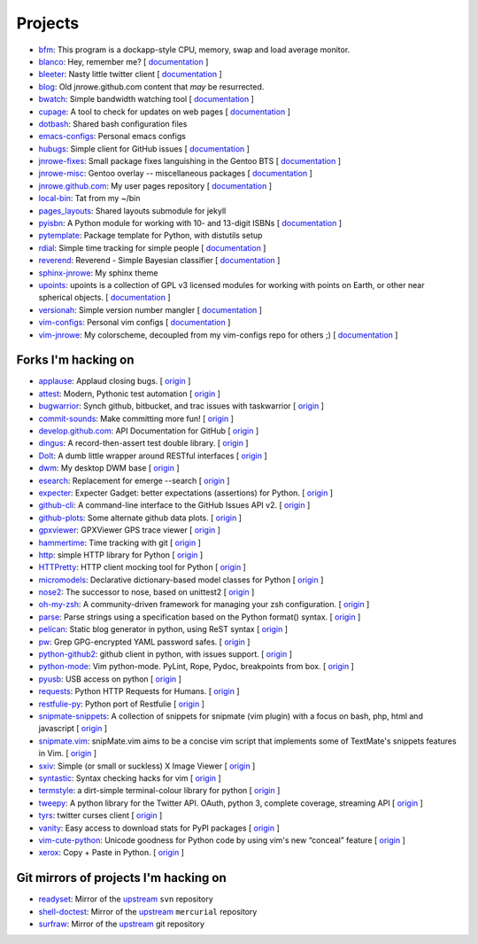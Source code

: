 Projects
========

* `bfm <https://github.com/JNRowe/bfm>`__: This program is a dockapp-style CPU, memory, swap and load average monitor.
* `blanco <https://github.com/JNRowe/blanco>`__: Hey, remember me? [ `documentation <http://jnrowe.github.com/blanco>`__ ]
* `bleeter <https://github.com/JNRowe/bleeter>`__: Nasty little twitter client [ `documentation <http://jnrowe.github.com/bleeter/>`__ ]
* `blog <https://github.com/JNRowe/blog>`__: Old jnrowe.github.com content that *may* be resurrected.
* `bwatch <https://github.com/JNRowe/bwatch>`__: Simple bandwidth watching tool [ `documentation <http://jnrowe.github.com/bwatch/>`__ ]
* `cupage <https://github.com/JNRowe/cupage>`__: A tool to check for updates on web pages [ `documentation <http://jnrowe.github.com/cupage>`__ ]
* `dotbash <https://github.com/JNRowe/dotbash>`__: Shared bash configuration files
* `emacs-configs <https://github.com/JNRowe/emacs-configs>`__: Personal emacs configs
* `hubugs <https://github.com/JNRowe/hubugs>`__: Simple client for GitHub issues [ `documentation <http://hubugs.rtfd.org/>`__ ]
* `jnrowe-fixes <https://github.com/JNRowe/jnrowe-fixes>`__: Small package fixes languishing in the Gentoo BTS [ `documentation <http://jnrowe.github.com/jnrowe-fixes>`__ ]
* `jnrowe-misc <https://github.com/JNRowe/jnrowe-misc>`__: Gentoo overlay -- miscellaneous packages [ `documentation <http://jnrowe-misc.rtfd.org/>`__ ]
* `jnrowe.github.com <https://github.com/JNRowe/jnrowe.github.com>`__: My user pages repository [ `documentation <http://jnrowe.github.com/>`__ ]
* `local-bin <https://github.com/JNRowe/local-bin>`__: Tat from my ~/bin
* `pages_layouts <https://github.com/JNRowe/pages_layouts>`__: Shared layouts submodule for jekyll
* `pyisbn <https://github.com/JNRowe/pyisbn>`__: A Python module for working with 10- and 13-digit ISBNs [ `documentation <http://packages.python.org/pyisbn/>`__ ]
* `pytemplate <https://github.com/JNRowe/pytemplate>`__: Package template for Python, with distutils setup
* `rdial <https://github.com/JNRowe/rdial>`__: Simple time tracking for simple people [ `documentation <http://rdial.rtfd.org/>`__ ]
* `reverend <https://github.com/JNRowe/reverend>`__: Reverend - Simple Bayesian classifier [ `documentation <http://divmod.org/trac/wiki/DivmodReverend>`__ ]
* `sphinx-jnrowe <https://github.com/JNRowe/sphinx-jnrowe>`__: My sphinx theme
* `upoints <https://github.com/JNRowe/upoints>`__: upoints is a collection of GPL v3 licensed modules for working with points on Earth, or other near spherical objects. [ `documentation <http://jnrowe.github.com/upoints/>`__ ]
* `versionah <https://github.com/JNRowe/versionah>`__: Simple version number mangler [ `documentation <http://versionah.rtfd.org/>`__ ]
* `vim-configs <https://github.com/JNRowe/vim-configs>`__: Personal vim configs [ `documentation <http://jnrowe.github.com/vim-configs>`__ ]
* `vim-jnrowe <https://github.com/JNRowe/vim-jnrowe>`__: My colorscheme, decoupled from my vim-configs repo for others ;) [ `documentation <http://jnrowe.github.com/vim-jnrowe/>`__ ]

Forks I'm hacking on
--------------------

* `applause <https://github.com/JNRowe/applause>`__: Applaud closing bugs. [ `origin <https://github.com/storborg/applause>`__ ]
* `attest <https://github.com/JNRowe/attest>`__: Modern, Pythonic test automation [ `origin <https://github.com/dag/attest>`__ ]
* `bugwarrior <https://github.com/JNRowe/bugwarrior>`__: Synch github, bitbucket, and trac issues with taskwarrior [ `origin <https://github.com/ralphbean/bugwarrior>`__ ]
* `commit-sounds <https://github.com/JNRowe/commit-sounds>`__: Make committing more fun! [ `origin <https://github.com/mika/commit-sounds>`__ ]
* `develop.github.com <https://github.com/JNRowe/develop.github.com>`__: API Documentation for GitHub [ `origin <https://github.com/github/develop.github.com>`__ ]
* `dingus <https://github.com/JNRowe/dingus>`__: A record-then-assert test double library. [ `origin <https://github.com/garybernhardt/dingus>`__ ]
* `Dolt <https://github.com/JNRowe/Dolt>`__: A dumb little wrapper around RESTful interfaces [ `origin <https://github.com/tswicegood/Dolt>`__ ]
* `dwm <https://github.com/JNRowe/dwm>`__: My desktop DWM base [ `origin <https://github.com/suckless/dwm>`__ ]
* `esearch <https://github.com/JNRowe/esearch>`__: Replacement for emerge --search [ `origin <https://github.com/fuzzyray/esearch>`__ ]
* `expecter <https://github.com/JNRowe/expecter>`__: Expecter Gadget: better expectations (assertions) for Python. [ `origin <https://github.com/garybernhardt/expecter>`__ ]
* `github-cli <https://github.com/JNRowe/github-cli>`__: A command-line interface to the GitHub Issues API v2. [ `origin <https://github.com/jsmits/github-cli>`__ ]
* `github-plots <https://github.com/JNRowe/github-plots>`__: Some alternate github data plots. [ `origin <https://github.com/cartlogic/github-plots>`__ ]
* `gpxviewer <https://github.com/JNRowe/gpxviewer>`__: GPXViewer GPS trace viewer [ `origin <https://github.com/andrewgee/gpxviewer>`__ ]
* `hammertime <https://github.com/JNRowe/hammertime>`__: Time tracking with git [ `origin <https://github.com/caffeinehit/hammertime>`__ ]
* `http <https://github.com/JNRowe/http>`__: simple HTTP library for Python [ `origin <https://github.com/franckcuny/http>`__ ]
* `HTTPretty <https://github.com/JNRowe/HTTPretty>`__: HTTP client mocking tool for Python [ `origin <https://github.com/gabrielfalcao/HTTPretty>`__ ]
* `micromodels <https://github.com/JNRowe/micromodels>`__: Declarative dictionary-based model classes for Python [ `origin <https://github.com/j4mie/micromodels>`__ ]
* `nose2 <https://github.com/JNRowe/nose2>`__: The successor to nose, based on unittest2 [ `origin <https://github.com/nose-devs/nose2>`__ ]
* `oh-my-zsh <https://github.com/JNRowe/oh-my-zsh>`__: A community-driven framework for managing your zsh configuration. [ `origin <https://github.com/robbyrussell/oh-my-zsh>`__ ]
* `parse <https://github.com/JNRowe/parse>`__: Parse strings using a specification based on the Python format() syntax. [ `origin <https://github.com/r1chardj0n3s/parse>`__ ]
* `pelican <https://github.com/JNRowe/pelican>`__: Static blog generator in python, using ReST syntax [ `origin <https://github.com/ametaireau/pelican>`__ ]
* `pw <https://github.com/JNRowe/pw>`__: Grep GPG-encrypted YAML password safes. [ `origin <https://github.com/catch22/pw>`__ ]
* `python-github2 <https://github.com/JNRowe/python-github2>`__: github client in python, with issues support. [ `origin <https://github.com/ask/python-github2>`__ ]
* `python-mode <https://github.com/JNRowe/python-mode>`__: Vim python-mode. PyLint, Rope, Pydoc, breakpoints from box. [ `origin <https://github.com/klen/python-mode>`__ ]
* `pyusb <https://github.com/JNRowe/pyusb>`__: USB access on python [ `origin <https://github.com/walac/pyusb>`__ ]
* `requests <https://github.com/JNRowe/requests>`__: Python HTTP Requests for Humans. [ `origin <https://github.com/kennethreitz/requests>`__ ]
* `restfulie-py <https://github.com/JNRowe/restfulie-py>`__: Python port of Restfulie [ `origin <https://github.com/caelum/restfulie-py>`__ ]
* `snipmate-snippets <https://github.com/JNRowe/snipmate-snippets>`__: A collection of snippets for snipmate (vim plugin) with a focus on bash, php, html and javascript [ `origin <https://github.com/scrooloose/snipmate-snippets>`__ ]
* `snipmate.vim <https://github.com/JNRowe/snipmate.vim>`__: snipMate.vim aims to be a concise vim script that implements some of TextMate's snippets features in Vim.  [ `origin <https://github.com/msanders/snipmate.vim>`__ ]
* `sxiv <https://github.com/JNRowe/sxiv>`__: Simple (or small or suckless) X Image Viewer [ `origin <https://github.com/muennich/sxiv>`__ ]
* `syntastic <https://github.com/JNRowe/syntastic>`__: Syntax checking hacks for vim [ `origin <https://github.com/scrooloose/syntastic>`__ ]
* `termstyle <https://github.com/JNRowe/termstyle>`__: a dirt-simple terminal-colour library for python [ `origin <https://github.com/gfxmonk/termstyle>`__ ]
* `tweepy <https://github.com/JNRowe/tweepy>`__: A python library for the Twitter API. OAuth, python 3, complete coverage, streaming API [ `origin <https://github.com/tweepy/tweepy>`__ ]
* `tyrs <https://github.com/JNRowe/tyrs>`__: twitter curses client [ `origin <https://github.com/Nic0/tyrs>`__ ]
* `vanity <https://github.com/JNRowe/vanity>`__: Easy access to download stats for PyPI packages [ `origin <https://github.com/aclark4life/vanity>`__ ]
* `vim-cute-python <https://github.com/JNRowe/vim-cute-python>`__: Unicode goodness for Python code by using vim's new “conceal” feature [ `origin <https://github.com/ehamberg/vim-cute-python>`__ ]
* `xerox <https://github.com/JNRowe/xerox>`__: Copy + Paste in Python. [ `origin <https://github.com/kennethreitz/xerox>`__ ]

Git mirrors of projects I'm hacking on
--------------------------------------

* `readyset <https://github.com/JNRowe/readyset>`__: Mirror of the `upstream <http://readyset.tigris.org/>`__ ``svn`` repository
* `shell-doctest <https://github.com/JNRowe/shell-doctest>`__: Mirror of the `upstream <http://code.google.com/p/shell-doctest/>`__ ``mercurial`` repository
* `surfraw <https://github.com/JNRowe/surfraw>`__: Mirror of the `upstream <http://surfraw.alioth.debian.org/>`__ git repository

..
  * `winwrangler <https://github.com/JNRowe/winwrangler>`__: Mirror of the upstream failpad source, converted for Matt
